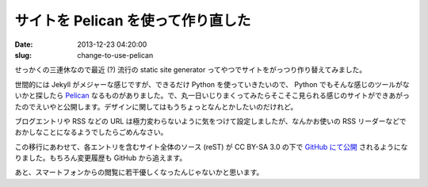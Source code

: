 ===================================
サイトを Pelican を使って作り直した
===================================

:date: 2013-12-23 04:20:00
:slug: change-to-use-pelican

せっかくの三連休なので最近 (?) 流行の static site generator ってやつでサイトをがっつり作り替えてみました。

世間的には Jekyll がメジャーな感じですが、できるだけ Python を使っていきたいので、 Python でもそんな感じのツールがないかと探したら `Pelican <http://getpelican.com/>`_ なるものがありました。で、丸一日いじりまくってみたらそこそこ見られる感じのサイトができあがったのでえいやと公開します。デザインに関してはもうちょっとなんとかしたいのだけれど。

ブログエントリや RSS などの URL は極力変わらないように気をつけて設定しましたが、なんかお使いの RSS リーダーなどでおかしなことになるようでしたらごめんなさい。

この移行にあわせて、各エントリを含むサイト全体のソース (reST) が CC BY-SA 3.0 の下で `GitHub にて公開 <https://github.com/ebihara/pelican-co3k.org>`_ されるようになりました。もちろん変更履歴も GitHub から追えます。

あと、スマートフォンからの閲覧に若干優しくなったんじゃないかと思います。

